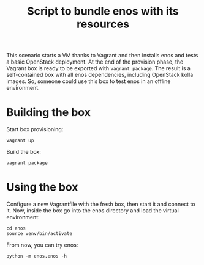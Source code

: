 #+TITLE: Script to bundle enos with its resources

This scenario starts a VM thanks to Vagrant and then installs enos and
tests a basic OpenStack deployment. At the end of the provision phase,
the Vagrant box is ready to be exported with ~vagrant package~. The
result is a self-contained box with all enos dependencies, including
OpenStack kolla images. So, someone could use this box to test enos in
an offline environment.

* Building the box
Start box provisioning:
: vagrant up

Build the box:
: vagrant package


* Using the box
Configure a new Vagrantfile with the fresh box, then start it and
connect to it. Now, inside the box go into the enos directory and load
the virtual environment:
: cd enos
: source venv/bin/activate

From now, you can try enos:
: python -m enos.enos -h
